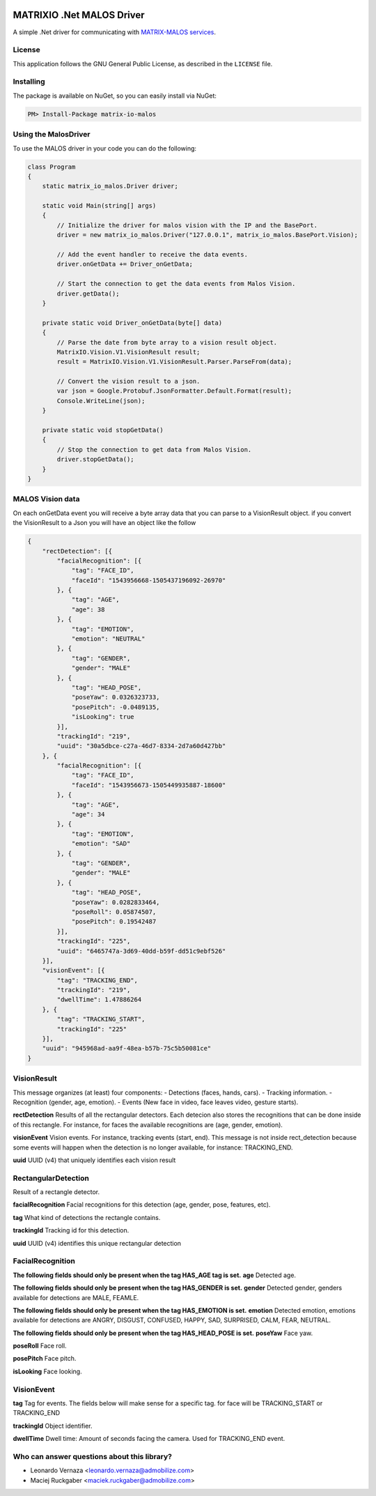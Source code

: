 .. image:: https://img.shields.io/nuget/v/matrix-io-malos.svg?style=flat-square
    :target: https://www.nuget.org/packages/matrix-io-malos/
.. image:: https://admobilize.visualstudio.com/MATRIX/_apis/build/status/matrix-io-malos
    :target: https://admobilize.visualstudio.com/MATRIX/_build/latest?definitionId=35
============================
MATRIXIO .Net MALOS Driver
============================
A simple .Net driver for communicating with `MATRIX-MALOS services`_.

License
=======

This application follows the GNU General Public License, as described in the ``LICENSE`` file.

Installing
==========

The package is available on NuGet, so you can easily install via NuGet:

.. code-block:: console

    PM> Install-Package matrix-io-malos


Using the MalosDriver
=====================

To use the MALOS driver in your code 
you can do the following:

.. code-block:: c#

    class Program
    {
        static matrix_io_malos.Driver driver;

        static void Main(string[] args)
        {
            // Initialize the driver for malos vision with the IP and the BasePort.
            driver = new matrix_io_malos.Driver("127.0.0.1", matrix_io_malos.BasePort.Vision);

            // Add the event handler to receive the data events.
            driver.onGetData += Driver_onGetData;

            // Start the connection to get the data events from Malos Vision.
            driver.getData();
        }

        private static void Driver_onGetData(byte[] data)
        {
            // Parse the date from byte array to a vision result object.
            MatrixIO.Vision.V1.VisionResult result;
            result = MatrixIO.Vision.V1.VisionResult.Parser.ParseFrom(data);

            // Convert the vision result to a json.
            var json = Google.Protobuf.JsonFormatter.Default.Format(result);
            Console.WriteLine(json);
        }

        private static void stopGetData()
        {
            // Stop the connection to get data from Malos Vision.
            driver.stopGetData();
        }
    }

MALOS Vision data
=====================
On each onGetData event you will receive a byte array data that you can parse to a VisionResult object.
if you convert the VisionResult to a Json you will have an object like the follow

.. code-block:: json

    {
        "rectDetection": [{
            "facialRecognition": [{
                "tag": "FACE_ID",
                "faceId": "1543956668-1505437196092-26970"
            }, {
                "tag": "AGE",
                "age": 38
            }, {
                "tag": "EMOTION",
                "emotion": "NEUTRAL"
            }, {
                "tag": "GENDER",
                "gender": "MALE"
            }, {
                "tag": "HEAD_POSE",
                "poseYaw": 0.0326323733,
                "posePitch": -0.0489135,
                "isLooking": true
            }],
            "trackingId": "219",
            "uuid": "30a5dbce-c27a-46d7-8334-2d7a60d427bb"
        }, {
            "facialRecognition": [{
                "tag": "FACE_ID",
                "faceId": "1543956673-1505449935887-18600"
            }, {
                "tag": "AGE",
                "age": 34
            }, {
                "tag": "EMOTION",
                "emotion": "SAD"
            }, {
                "tag": "GENDER",
                "gender": "MALE"
            }, {
                "tag": "HEAD_POSE",
                "poseYaw": 0.0282833464,
                "poseRoll": 0.05874507,
                "posePitch": 0.19542487
            }],
            "trackingId": "225",
            "uuid": "6465747a-3d69-40dd-b59f-dd51c9ebf526"
        }],
        "visionEvent": [{
            "tag": "TRACKING_END",
            "trackingId": "219",
            "dwellTime": 1.47886264
        }, {
            "tag": "TRACKING_START",
            "trackingId": "225"
        }],
        "uuid": "945968ad-aa9f-48ea-b57b-75c5b50081ce"
    }

VisionResult
============

This message organizes (at least) four components:
- Detections (faces, hands, cars).
- Tracking information.
- Recognition (gender, age, emotion).
- Events (New face in video, face leaves video, gesture starts).

**rectDetection**
Results of all the rectangular detectors.
Each detecion also stores the recognitions that can be done inside of this rectangle. For instance, for faces the available recognitions are (age, gender, emotion).

**visionEvent**
Vision events. For instance, tracking events (start, end).
This message is not inside rect_detection because some events will happen when the detection is no longer available, for instance: TRACKING_END.

**uuid**
UUID (v4) that uniquely identifies each vision result

RectangularDetection
====================
Result of a rectangle detector.

**facialRecognition**
Facial recognitions for this detection (age, gender, pose, features, etc).

**tag**
What kind of detections the rectangle contains.

**trackingId**
Tracking id for this detection.

**uuid**
UUID (v4) identifies this unique rectangular detection


FacialRecognition
=================

**The following fields should only be present when the tag HAS_AGE tag is set.**
**age**
Detected age.

**The following fields should only be present when the tag HAS_GENDER is set.**
**gender**
Detected gender, genders available for detections are MALE, FEAMLE.

**The following fields should only be present when the tag HAS_EMOTION is set.**
**emotion**
Detected emotion, emotions available for detections are ANGRY, DISGUST, CONFUSED, HAPPY, SAD, SURPRISED, CALM, FEAR, NEUTRAL.

**The following fields should only be present when the tag HAS_HEAD_POSE is set.**
**poseYaw**
Face yaw.

**poseRoll**
Face roll.

**posePitch**
Face pitch.

**isLooking**
Face looking.


VisionEvent
===========

**tag**
Tag for events. The fields below will make sense for a specific tag. for face will be TRACKING_START or TRACKING_END

**trackingId**
Object identifier.

**dwellTime**
Dwell time: Amount of seconds facing the camera. Used for TRACKING_END event.


Who can answer questions about this library?
============================================

- Leonardo Vernaza <leonardo.vernaza@admobilize.com>
- Maciej Ruckgaber <maciek.ruckgaber@admobilize.com>


.. _0MQ: http://zeromq.org/
.. _MATRIX-MALOS services: https://matrix-io.github.io/matrix-documentation/matrix-core/getting-started/understanding-core/

